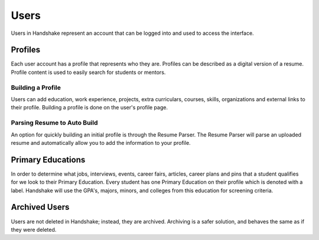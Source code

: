 .. _application_users:

Users
=====

Users in Handshake represent an account that can be logged into and used to access the interface.

Profiles
--------

Each user account has a profile that represents who they are. Profiles can be described as a digital version of a resume. Profile content is used to easily search for students or mentors.

Building a Profile
##################

Users can add education, work experience, projects, extra curriculars, courses, skills, organizations and external links to their profile. Building a profile is done on the user's profile page.

Parsing Resume to Auto Build
############################

An option for quickly building an initial profile is through the Resume Parser. The Resume Parser will parse an uploaded resume and automatically allow you to add the information to your profile.

Primary Educations
------------------

In order to determine what jobs, interviews, events, career fairs, articles, career plans and pins that a student qualifies for we look to their Primary Education. Every student has one Primary Education on their profile which is denoted with a label. Handshake will use the GPA's, majors, minors, and colleges from this education for screening criteria.

Archived Users
--------------

Users are not deleted in Handshake; instead, they are archived. Archiving is a safer solution, and behaves the same as if they were deleted.
